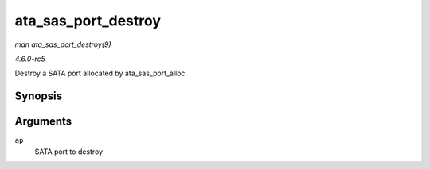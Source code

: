 .. -*- coding: utf-8; mode: rst -*-

.. _API-ata-sas-port-destroy:

====================
ata_sas_port_destroy
====================

*man ata_sas_port_destroy(9)*

*4.6.0-rc5*

Destroy a SATA port allocated by ata_sas_port_alloc


Synopsis
========

.. c:function:: void ata_sas_port_destroy( struct ata_port * ap )

Arguments
=========

``ap``
    SATA port to destroy


.. ------------------------------------------------------------------------------
.. This file was automatically converted from DocBook-XML with the dbxml
.. library (https://github.com/return42/sphkerneldoc). The origin XML comes
.. from the linux kernel, refer to:
..
.. * https://github.com/torvalds/linux/tree/master/Documentation/DocBook
.. ------------------------------------------------------------------------------
